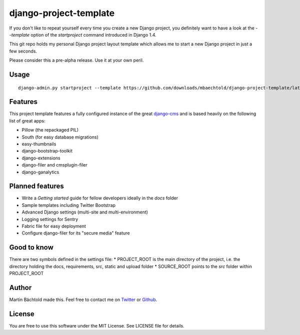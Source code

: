django-project-template
=======================

If you don't like to repeat yourself every time you create a new Django project, you definitely want to have a look
at the `--template` option of the `startproject` command introduced in Django 1.4.

This git repo holds my personal Django project layout template which allows me to start a new Django project in just
a few seconds.

Please consider this a pre-alpha release. Use it at your own peril.


Usage
-----

::

    django-admin.py startproject --template https://github.com/downloads/mbaechtold/django-project-template/latest.zip --extension py,md,gitignore,dist your_project_name <path_to_your_project>


Features
--------

This project template features a fully configured instance of the great `django-cms <http://www.django-cms.org>`_ and
is based heavily on the following list of great apps:

* Pillow (the repackaged PIL)
* South (for easy database migrations)
* easy-thumbnails
* django-bootstrap-toolkit
* django-extensions
* django-filer and cmsplugin-filer
* django-ganalytics


Planned features
----------------

* Write a `Getting started` guide for fellow developers ideally in the `docs` folder
* Sample templates including Twitter Bootstrap
* Advanced Django settings (multi-site and multi-environment)
* Logging settings for Sentry
* Fabric file for easy deployment
* Configure django-filer for its "secure media" feature


Good to know
------------

There are two symbols defined in the settings file:
* PROJECT_ROOT is the main directory of the project, i.e. the directory holding the docs, requirements, src, static and upload folder
* SOURCE_ROOT points to the `src` folder within PROJECT_ROOT


Author
------

Martin Bächtold made this. Feel free to contact me on `Twitter <http://twitter.com/mbaechtold>`_ or
`Github <https://github.com/mbaechtold>`_.


License
-------

You are free to use this software under the MIT License. See LICENSE file for details.